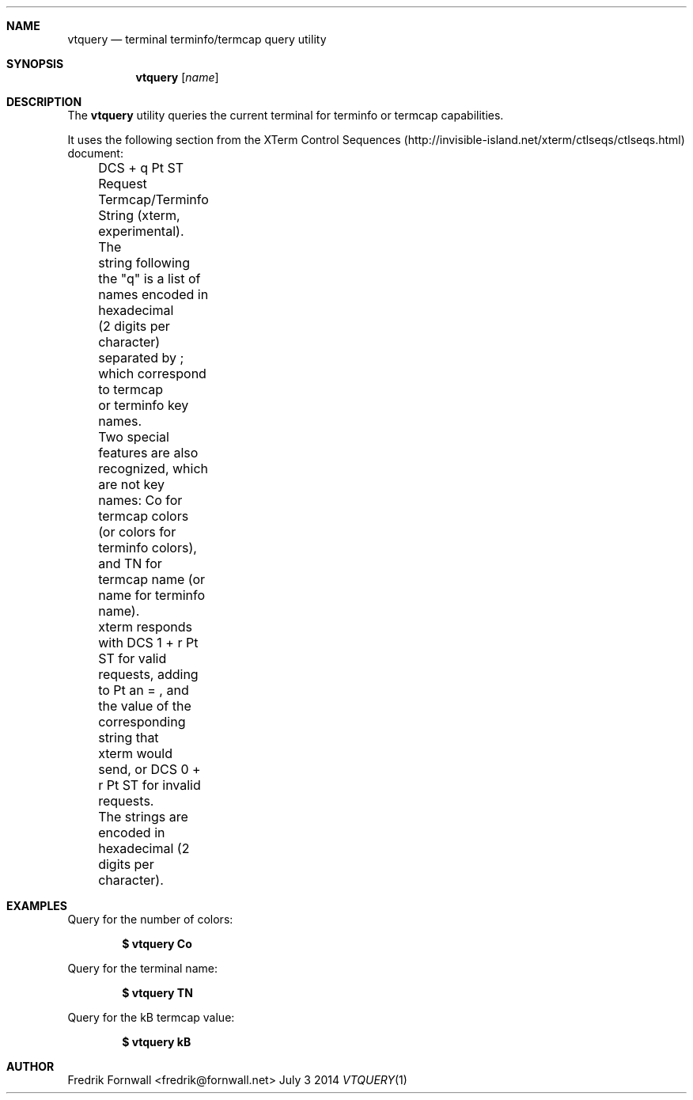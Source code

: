 .Dd July 3 2014
.Dt VTQUERY 1

.Sh NAME
.Nm vtquery
.Nd terminal terminfo/termcap query utility

.Sh SYNOPSIS
.Nm vtquery
.Op Ar name

.Ek

.Sh DESCRIPTION
The
.Nm vtquery
utility queries the current terminal for terminfo or termcap capabilities.

It uses the following section from the XTerm Control Sequences (http://invisible-island.net/xterm/ctlseqs/ctlseqs.html) document:

	DCS + q Pt ST
	Request Termcap/Terminfo String (xterm, experimental).  The
	string following the "q" is a list of names encoded in hexadecimal
	(2 digits per character) separated by ; which correspond to termcap
	or terminfo key names.
	Two special features are also recognized, which are not key
	names: Co for termcap colors (or colors for terminfo colors),
	and TN for termcap name (or name for terminfo name).
	xterm responds with DCS 1 + r Pt ST for valid requests, adding
	to Pt an = , and the value of the corresponding string that
	xterm would send, or DCS 0 + r Pt ST for invalid requests.
	The strings are encoded in hexadecimal (2 digits per character).

.Pp

.Sh EXAMPLES

Query for the number of colors:
.Pp
.Dl $ vtquery Co
.Pp

Query for the terminal name:
.Pp
.Dl $ vtquery TN
.Pp

Query for the kB termcap value:
.Pp
.Dl $ vtquery kB
.Pp

.Sh AUTHOR
Fredrik Fornwall <fredrik@fornwall.net>
